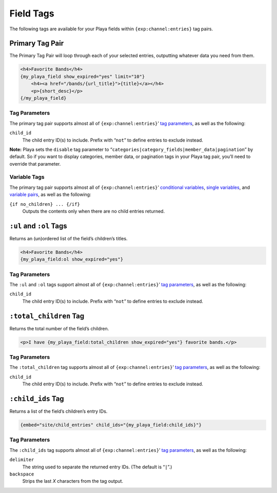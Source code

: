 Field Tags
==========

The following tags are available for your Playa fields within ``{exp:channel:entries}`` tag pairs.

Primary Tag Pair
----------------

The Primary Tag Pair will loop through each of your selected entries, outputting whatever data you need from them.

.. code-block:: html

    <h4>Favorite Bands</h4>
    {my_playa_field show_expired="yes" limit="10"}
        <h4><a href="/bands/{url_title}">{title}</a></h4>
        <p>{short_desc}</p>
    {/my_playa_field}

Tag Parameters
~~~~~~~~~~~~~~

The primary tag pair supports almost all of ``{exp:channel:entries}``’ `tag parameters <http://ellislab.com/expressionengine/user-guide/modules/channel/channel_entries.html#parameters>`_, as well as the following:

``child_id``
    The child entry ID(s) to include. Prefix with “``not``” to define entries to exclude instead.

**Note:** Playa sets the ``disable`` tag parameter to “``categories|category_fields|member_data|pagination``” by default. So if you want to display categories, member data, or pagination tags in your Playa tag pair, you’ll need to override that parameter.

Variable Tags
~~~~~~~~~~~~~

The primary tag pair supports almost all of ``{exp:channel:entries}``’ `conditional variables <http://ellislab.com/expressionengine/user-guide/modules/channel/channel_entries.html#conditional-variables>`_, `single variables <http://ellislab.com/expressionengine/user-guide/modules/channel/channel_entries.html#single-variables>`_, and `variable pairs <http://ellislab.com/expressionengine/user-guide/modules/channel/channel_entries.html#variable-pairs>`_, as well as the following:

``{if no_children} ... {/if}``
    Outputs the contents only when there are no child entries returned.


``:ul`` and ``:ol`` Tags
------------------------

Returns an (un)ordered list of the field’s children’s titles.

.. code-block:: html

    <h4>Favorite Bands</h4>
    {my_playa_field:ol show_expired="yes"}

Tag Parameters
~~~~~~~~~~~~~~

The ``:ul`` and ``:ol`` tags support almost all of ``{exp:channel:entries}``’ `tag parameters <http://ellislab.com/expressionengine/user-guide/modules/channel/channel_entries.html#parameters>`_, as well as the following:

``child_id``
    The child entry ID(s) to include. Prefix with “``not``” to define entries to exclude instead.


``:total_children`` Tag
-----------------------

Returns the total number of the field’s children.

.. code-block:: html

    <p>I have {my_playa_field:total_children show_expired="yes"} favorite bands.</p>

Tag Parameters
~~~~~~~~~~~~~~

The ``:total_children`` tag supports almost all of ``{exp:channel:entries}``’ `tag parameters <http://ellislab.com/expressionengine/user-guide/modules/channel/channel_entries.html#parameters>`_, as well as the following:

``child_id``
    The child entry ID(s) to include. Prefix with “``not``” to define entries to exclude instead.


``:child_ids`` Tag
------------------

Returns a list of the field’s children’s entry IDs.

.. code-block:: html

    {embed="site/child_entries" child_ids="{my_playa_field:child_ids}"}

Tag Parameters
~~~~~~~~~~~~~~

The ``:child_ids`` tag supports almost all of ``{exp:channel:entries}``’ `tag parameters <http://ellislab.com/expressionengine/user-guide/modules/channel/channel_entries.html#parameters>`_, as well as the following:

``delimiter``
    The string used to separate the returned entry IDs. (The default is “``|``”.)

``backspace``
    Strips the last *X* characters from the tag output.
